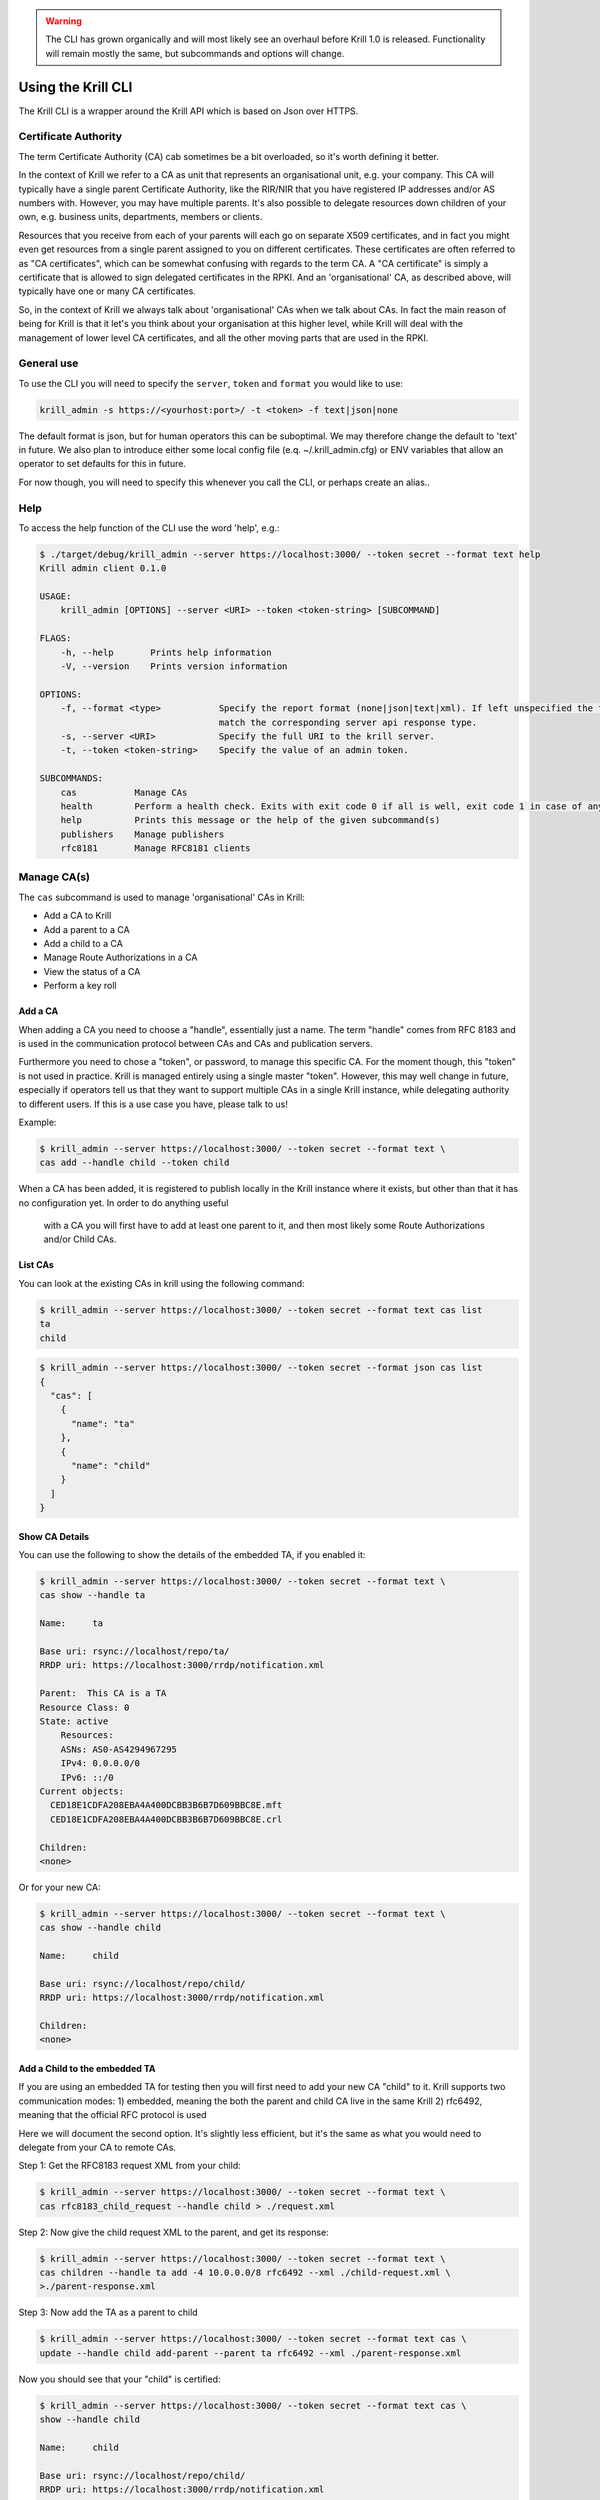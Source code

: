 .. WARNING::  The CLI has grown organically and will most likely see an overhaul
              before Krill 1.0 is released. Functionality will remain mostly the
              same, but subcommands and options will change.

Using the Krill CLI
===================

The Krill CLI is a wrapper around the Krill API which is based on Json over HTTPS.


Certificate Authority
---------------------

The term Certificate Authority (CA) cab sometimes be a bit overloaded, so it's worth
defining it better.

In the context of Krill we refer to a CA as unit that represents an organisational unit,
e.g. your company. This CA will typically have a single parent Certificate Authority, like
the RIR/NIR that you have registered IP addresses and/or AS numbers with. However, you
may have multiple parents. It's also possible to delegate resources down children of your
own, e.g. business units, departments, members or clients.

Resources that you receive from each of your parents will each go on separate X509
certificates, and in fact you might even get resources from a single parent assigned to
you on different certificates. These certificates are often referred to as "CA certificates",
which can be somewhat confusing with regards to the term CA. A "CA certificate" is simply
a certificate that is allowed to sign delegated certificates in the RPKI. And an 
'organisational' CA, as described above, will typically have one or many CA certificates.

So, in the context of Krill we always talk about 'organisational' CAs when we talk about
CAs. In fact the main reason of being for Krill is that it let's you think about your
organisation at this higher level, while Krill will deal with the management of lower
level CA certificates, and all the other moving parts that are used in the RPKI.


General use
-----------

To use the CLI you will need to specify the ``server``, ``token`` and ``format``
you would like to use:

.. code-block:: bash

   krill_admin -s https://<yourhost:port>/ -t <token> -f text|json|none

The default format is json, but for human operators this can be suboptimal. We
may therefore change the default to 'text' in future. We also plan to introduce
either some local config file (e.q. ~/.krill_admin.cfg) or ENV variables that
allow an operator to set defaults for this in future.

For now though, you will need to specify this whenever you call the CLI, or
perhaps create an alias..


Help
----

To access the help function of the CLI use the word 'help', e.g.:

.. code-block:: text

   $ ./target/debug/krill_admin --server https://localhost:3000/ --token secret --format text help
   Krill admin client 0.1.0

   USAGE:
       krill_admin [OPTIONS] --server <URI> --token <token-string> [SUBCOMMAND]

   FLAGS:
       -h, --help       Prints help information
       -V, --version    Prints version information

   OPTIONS:
       -f, --format <type>           Specify the report format (none|json|text|xml). If left unspecified the format will
                                     match the corresponding server api response type.
       -s, --server <URI>            Specify the full URI to the krill server.
       -t, --token <token-string>    Specify the value of an admin token.

   SUBCOMMANDS:
       cas           Manage CAs
       health        Perform a health check. Exits with exit code 0 if all is well, exit code 1 in case of any issues
       help          Prints this message or the help of the given subcommand(s)
       publishers    Manage publishers
       rfc8181       Manage RFC8181 clients



Manage CA(s)
------------

The ``cas`` subcommand is used to manage 'organisational' CAs in Krill:

* Add a CA to Krill
* Add a parent to a CA
* Add a child to a CA
* Manage Route Authorizations in a CA
* View the status of a CA
* Perform a key roll


Add a CA
""""""""

When adding a CA you need to choose a "handle", essentially just a name. The term "handle"
comes from RFC 8183 and is used in the communication protocol between CAs and CAs and
publication servers.

Furthermore you need to chose a "token", or password, to manage this
specific CA. For the moment though, this "token" is not used in practice. Krill is managed
entirely using a single master "token". However, this may well change in future, especially
if operators tell us that they want to support multiple CAs in a single Krill instance,
while delegating authority to different users. If this is a use case you have, please talk
to us!

Example:

.. code-block:: bash

   $ krill_admin --server https://localhost:3000/ --token secret --format text \
   cas add --handle child --token child
   

When a CA has been added, it is registered to publish locally in the Krill instance where
it exists, but other than that it has no configuration yet. In order to do anything useful
 with a CA you will first have to add at least one parent to it, and then most likely 
 some Route Authorizations and/or Child CAs.


List CAs
""""""""

You can look at the existing CAs in krill using the following command:

.. code-block:: text

   $ krill_admin --server https://localhost:3000/ --token secret --format text cas list
   ta
   child


.. code-block:: text

   $ krill_admin --server https://localhost:3000/ --token secret --format json cas list
   {
     "cas": [
       {
         "name": "ta"
       },
       {
         "name": "child"
       }
     ]
   }


Show CA Details
"""""""""""""""

You can use the following to show the details of the embedded TA, if you enabled it:

.. code-block:: text

   $ krill_admin --server https://localhost:3000/ --token secret --format text \
   cas show --handle ta
   
   Name:     ta

   Base uri: rsync://localhost/repo/ta/
   RRDP uri: https://localhost:3000/rrdp/notification.xml

   Parent:  This CA is a TA
   Resource Class: 0
   State: active
       Resources:
       ASNs: AS0-AS4294967295
       IPv4: 0.0.0.0/0
       IPv6: ::/0
   Current objects:
     CED18E1CDFA208EBA4A400DCBB3B6B7D609BBC8E.mft
     CED18E1CDFA208EBA4A400DCBB3B6B7D609BBC8E.crl

   Children:
   <none>


Or for your new CA:

.. code-block:: text

   $ krill_admin --server https://localhost:3000/ --token secret --format text \
   cas show --handle child
   
   Name:     child
   
   Base uri: rsync://localhost/repo/child/
   RRDP uri: https://localhost:3000/rrdp/notification.xml
   
   Children:
   <none>



Add a Child to the embedded TA
""""""""""""""""""""""""""""""

If you are using an embedded TA for testing then you will first need to add your new
CA "child" to it. Krill supports two communication modes:
1) embedded, meaning the both the parent and child CA live in the same Krill
2) rfc6492, meaning that the official RFC protocol is used

Here we will document the second option. It's slightly less efficient, but it's the
same as what you would need to delegate from your CA to remote CAs.

Step 1: Get the RFC8183 request XML from your child:

.. code-block:: text

   $ krill_admin --server https://localhost:3000/ --token secret --format text \
   cas rfc8183_child_request --handle child > ./request.xml

Step 2: Now give the child request XML to the parent, and get its response:

.. code-block:: text

   $ krill_admin --server https://localhost:3000/ --token secret --format text \
   cas children --handle ta add -4 10.0.0.0/8 rfc6492 --xml ./child-request.xml \
   >./parent-response.xml


Step 3: Now add the TA as a parent to child

.. code-block:: text

   $ krill_admin --server https://localhost:3000/ --token secret --format text cas \
   update --handle child add-parent --parent ta rfc6492 --xml ./parent-response.xml 

Now you should see that your "child" is certified:

.. code-block:: text

   $ krill_admin --server https://localhost:3000/ --token secret --format text cas \
   show --handle child
   
   Name:     child
   
   Base uri: rsync://localhost/repo/child/
   RRDP uri: https://localhost:3000/rrdp/notification.xml
   
   Parent:  RFC 6492 Parent
   Resource Class: 0
   State: active
       Resources:
       ASNs: 
       IPv4: 10.0.0.0/8
       IPv6: 
   Current objects:
     2E0AD62800126C5D1F6388CD89B540F24B28C0ED.mft
     2E0AD62800126C5D1F6388CD89B540F24B28C0ED.crl

   Children:
   <none>


Add a real CA as your parent
""""""""""""""""""""""""""""

Similar to above, except that you only need to generate the XML in step 1, hand it over
to your parent CA through whatever function they provide, and then get the response.xml
from them and add it your child as described in step 3.


ROAs
""""

At this point you probably want to manage some ROAs!

Krill lets users configure Route Authorizations, i.e. the intent to authorise a Prefix you
hold, up to a maximum length to be announced by an ASN. Krill will make sure that the actual
ROA objects are created. Krill will also refuse to accept authorizations for prefixes you
don't hold.


Update ROAs
"""""""""""

We will add Json support later, but for the moment Krill expects ROA updates in the
following file format:

.. code-block:: text
   # Some comment
     # Indented comment

   A: 192.168.1.0/24 => 64496
   A: 192.168.0.0/16-20 => 64496   # Add prefix with max length
   R: 192.168.3.0/24 => 64496      # Remove existing authorization

You can then add this to your CA:

.. code-block:: text

   $ krill_admin --server https://localhost:3000/ --token secret --format text cas \
   roas --handle child update --delta ./data/authorise.txt 
   

List Route Authorizations
"""""""""""""""""""""""""

You can list Route Authorizations as well:

.. code-block:: text

   $ krill_admin --server https://localhost:3000/ --token secret --format text cas \
   roas --handle child list
   
   10.0.0.0/20-24 => 64496
   10.1.0.0/24 => 64496




























